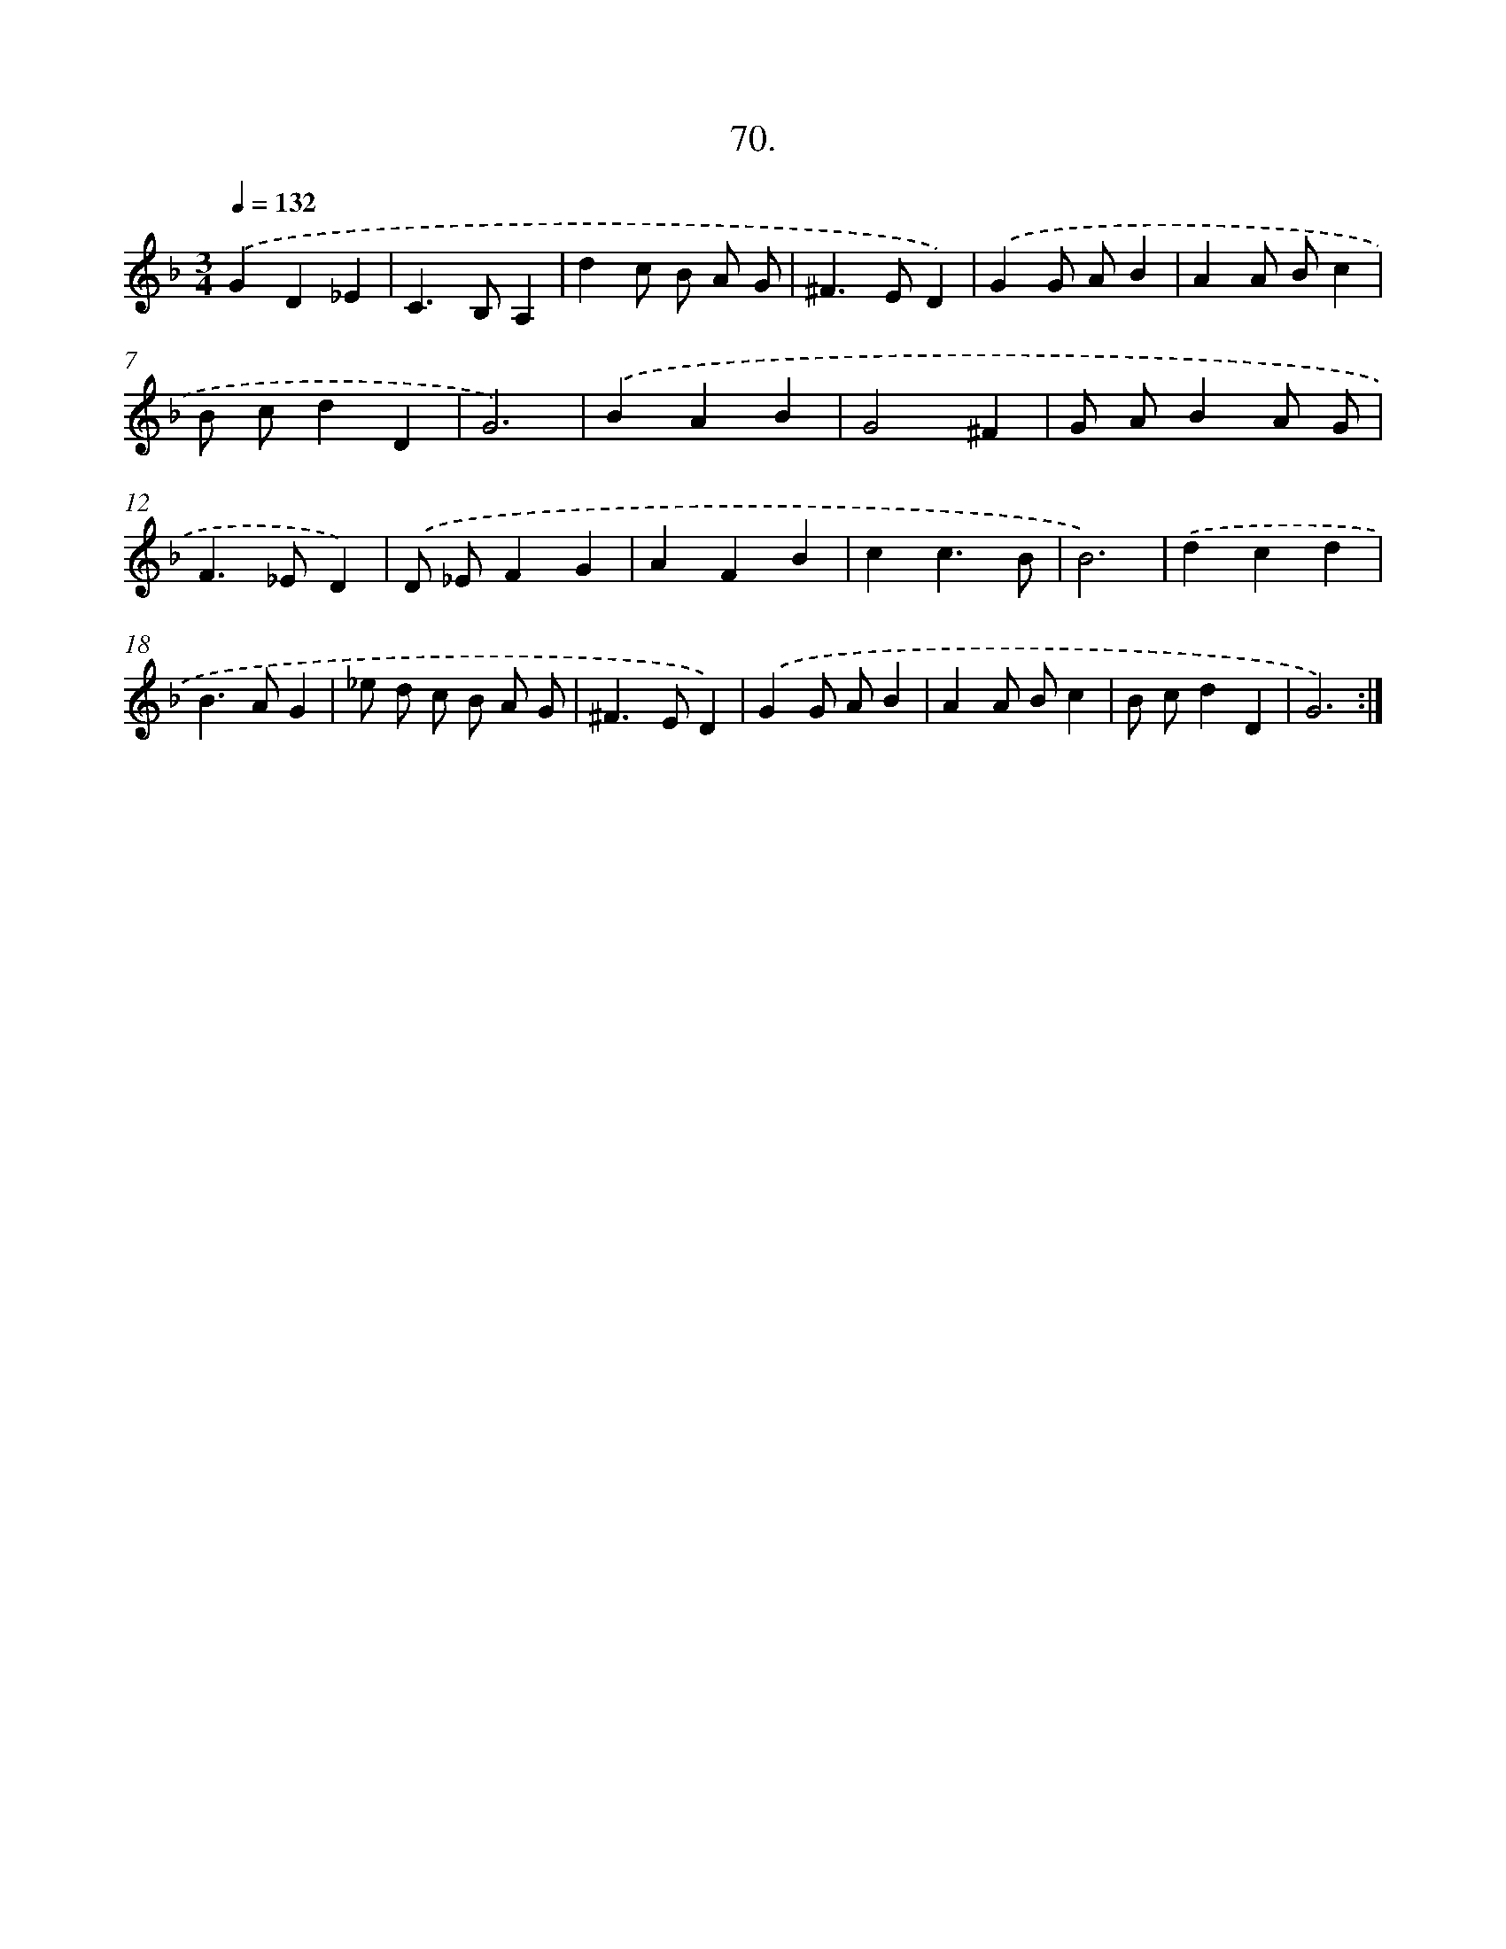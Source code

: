 X: 14389
T: 70.
%%abc-version 2.0
%%abcx-abcm2ps-target-version 5.9.1 (29 Sep 2008)
%%abc-creator hum2abc beta
%%abcx-conversion-date 2018/11/01 14:37:43
%%humdrum-veritas 1572902633
%%humdrum-veritas-data 448481735
%%continueall 1
%%barnumbers 0
L: 1/4
M: 3/4
Q: 1/4=132
K: F clef=treble
.('GD_E |
C>B,A, |
dc/ B/ A/ G/ |
^F>ED) |
.('GG/ A/B |
AA/ B/c |
B/ c/dD |
G3) |
.('BAB |
G2^F |
G/ A/BA/ G/ |
F>_ED) |
.('D/ _E/FG |
AFB |
cc3/B/ |
B3) |
.('dcd |
B>AG |
_e/ d/ c/ B/ A/ G/ |
^F>ED) |
.('GG/ A/B |
AA/ B/c |
B/ c/dD |
G3) :|]
